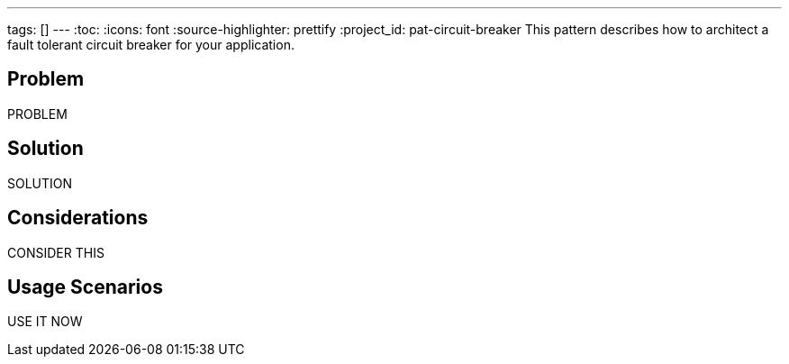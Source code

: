 ---
tags: []
---
:toc:
:icons: font
:source-highlighter: prettify
:project_id: pat-circuit-breaker
This pattern describes how to architect a fault tolerant circuit breaker for your application.

== Problem

PROBLEM

== Solution

SOLUTION

== Considerations

CONSIDER THIS

== Usage Scenarios

USE IT NOW
